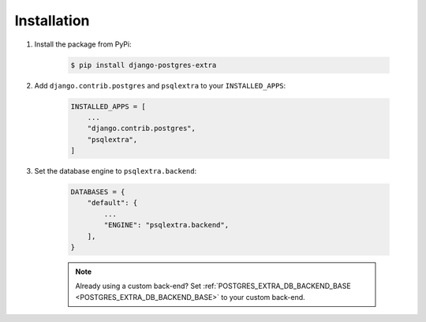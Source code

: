 .. _installation:

Installation
============

1. Install the package from PyPi:

    .. code-block:: bash

        $ pip install django-postgres-extra

2. Add ``django.contrib.postgres`` and ``psqlextra`` to your ``INSTALLED_APPS``:

    .. code-block:: python

        INSTALLED_APPS = [
            ...
            "django.contrib.postgres",
            "psqlextra",
        ]


3. Set the database engine to ``psqlextra.backend``:

    .. code-block:: python

        DATABASES = {
            "default": {
                ...
                "ENGINE": "psqlextra.backend",
            ],
        }

    .. note::

        Already using a custom back-end? Set :ref:`POSTGRES_EXTRA_DB_BACKEND_BASE <POSTGRES_EXTRA_DB_BACKEND_BASE>` to your custom back-end.
